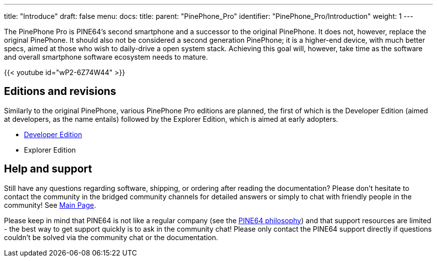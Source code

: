 ---
title: "Introduce"
draft: false
menu:
  docs:
    title:
    parent: "PinePhone_Pro"
    identifier: "PinePhone_Pro/Introduction"
    weight: 1
---

The PinePhone Pro is PINE64’s second smartphone and a successor to the original PinePhone. It does not, however, replace the original PinePhone. It should also not be considered a second generation PinePhone; it is a higher-end device, with much better specs, aimed at those who wish to daily-drive a open system stack. Achieving this goal will, however, take time as the software and overall smartphone software ecosystem needs to mature.

{{< youtube id="wP2-6Z74W44" >}}

== Editions and revisions

Similarly to the original PinePhone, various PinePhone Pro editions are planned, the first of which is the Developer Edition (aimed at developers, as the name entails) followed by the Explorer Edition, which is aimed at early adopters.

* link:/documentation/PinePhone_Pro/Revisions/Developer_Edition[Developer Edition]
* Explorer Edition

== Help and support

Still have any questions regarding software, shipping, or ordering after reading the documentation? Please don't hesitate to contact the community in the bridged community channels for detailed answers or simply to chat with friendly people in the community! See link:/documentation[Main Page].

Please keep in mind that PINE64 is not like a regular company (see the https://www.pine64.org/philosophy/[PINE64 philosophy]) and that support resources are limited - the best way to get support quickly is to ask in the community chat! Please only contact the PINE64 support directly if questions couldn't be solved via the community chat or the documentation.
